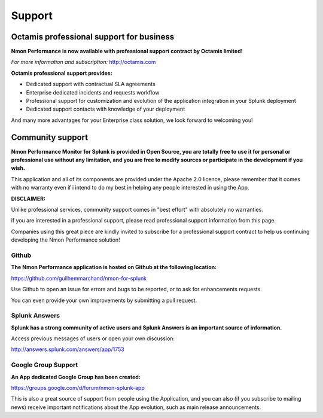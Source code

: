=======
Support
=======

.. _octamis_support:

-----------------------------------------
Octamis professional support for business
-----------------------------------------

.. image:: img/Octamis_Logo_v3_no_bg.png
   :alt: Octamis_Logo_v3_no_bg.png
   :align: right
   :target: http://www.octamis.com

**Nmon Performance is now available with professional support contract by Octamis limited!**

*For more information and subscription:* http://octamis.com

**Octamis professional support provides:**

- Dedicated support with contractual SLA agreements
- Enterprise dedicated incidents and requests workflow
- Professional support for customization and evolution of the application integration in your Splunk deployment
- Dedicated support contacts with knowledge of your deployment

And many more advantages for your Enterprise class solution, we look forward to welcoming you!

-----------------
Community support
-----------------

**Nmon Performance Monitor for Splunk is provided in Open Source, you are totally free to use it for personal or professional use without any limitation, and you are free to modify sources or participate in the development if you wish.**

This application and all of its components are provided under the Apache 2.0 licence, please remember that it comes with no warranty even if i intend to do my best in helping any people interested in using the App.

**DISCLAIMER:**

Unlike professional services, community support comes in "best effort" with absolutely no warranties.

if you are interested in a professional support, please read professional support information from this page.

Companies using this great piece are kindly invited to subscribe for a professional support contract to help us continuing developing the Nmon Performance solution!

++++++
Github
++++++

**The Nmon Performance application is hosted on Github at the following location:**

https://github.com/guilhemmarchand/nmon-for-splunk

Use Github to open an issue for errors and bugs to be reported, or to ask for enhancements requests.

You can even provide your own improvements by submitting a pull request.

++++++++++++++
Splunk Answers
++++++++++++++

**Splunk has a strong community of active users and Splunk Answers is an important source of information.**

Access previous messages of users or open your own discussion:

http://answers.splunk.com/answers/app/1753

++++++++++++++++++++
Google Group Support
++++++++++++++++++++

**An App dedicated Google Group has been created:**

https://groups.google.com/d/forum/nmon-splunk-app

This is also a great source of support from people using the Application, and you can also (if you subscribe to mailing news) receive important notifications about the App evolution, such as main release announcements.
